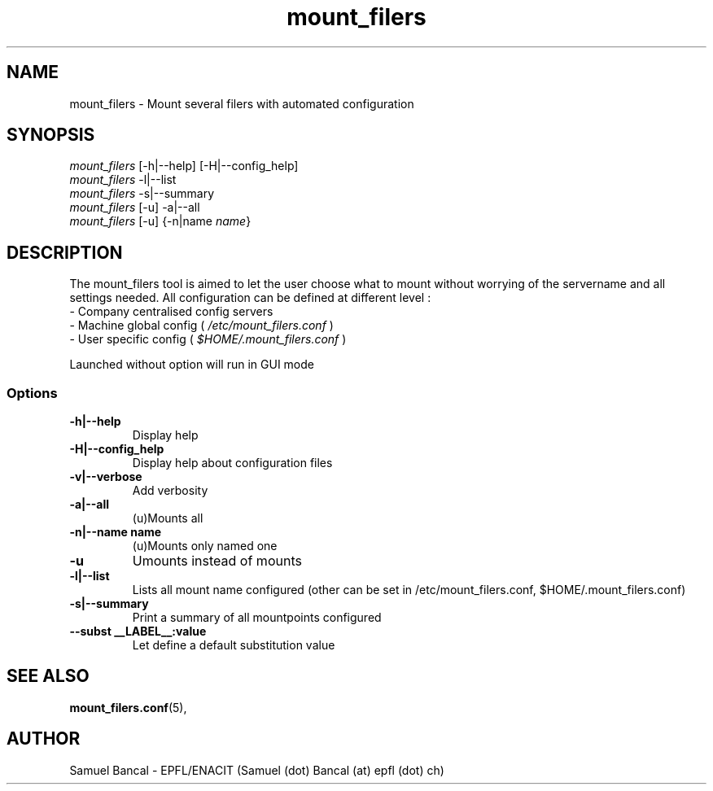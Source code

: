 .TH mount_filers 1  "November 14, 2011" "version 0.4.3"
.SH NAME
mount_filers \- Mount several filers with automated configuration
.SH SYNOPSIS
\fImount_filers\fP [-h|--help] [-H|--config_help]
.br
\fImount_filers\fP -l|--list
.br
\fImount_filers\fP -s|--summary
.br
\fImount_filers\fP [-u] -a|--all
.br
\fImount_filers\fP [-u] {-n|name \fIname\fP}
.SH DESCRIPTION
The mount_filers tool is aimed to let the user choose what to mount without worrying of the servername and all settings needed.
All configuration can be defined at different level :
.br
- Company centralised config servers
.br
- Machine global config ( \fI/etc/mount_filers.conf\fP )
.br
- User specific config ( \fI$HOME/.mount_filers.conf\fP )
.sp
Launched without option will run in GUI mode
.SS Options
.TP
\fB-h|--help\fP
Display help
.TP
\fB-H|--config_help\fP
Display help about configuration files
.TP
\fB-v|--verbose\fP
Add verbosity
.TP
\fB-a|--all\fP
(u)Mounts all
.TP
\fB-n|--name name\fP
(u)Mounts only named one
.TP
\fB-u\fP
Umounts instead of mounts
.TP
\fB-l|--list\fP
Lists all mount name configured (other can be set in /etc/mount_filers.conf, $HOME/.mount_filers.conf)
.TP
\fB-s|--summary\fP
Print a summary of all mountpoints configured
.TP
\fB--subst __LABEL__:value\fP
Let define a default substitution value
.SH "SEE ALSO"
.BR mount_filers.conf (5),
.SH AUTHOR
Samuel Bancal - EPFL/ENACIT (Samuel (dot) Bancal (at) epfl (dot) ch)
